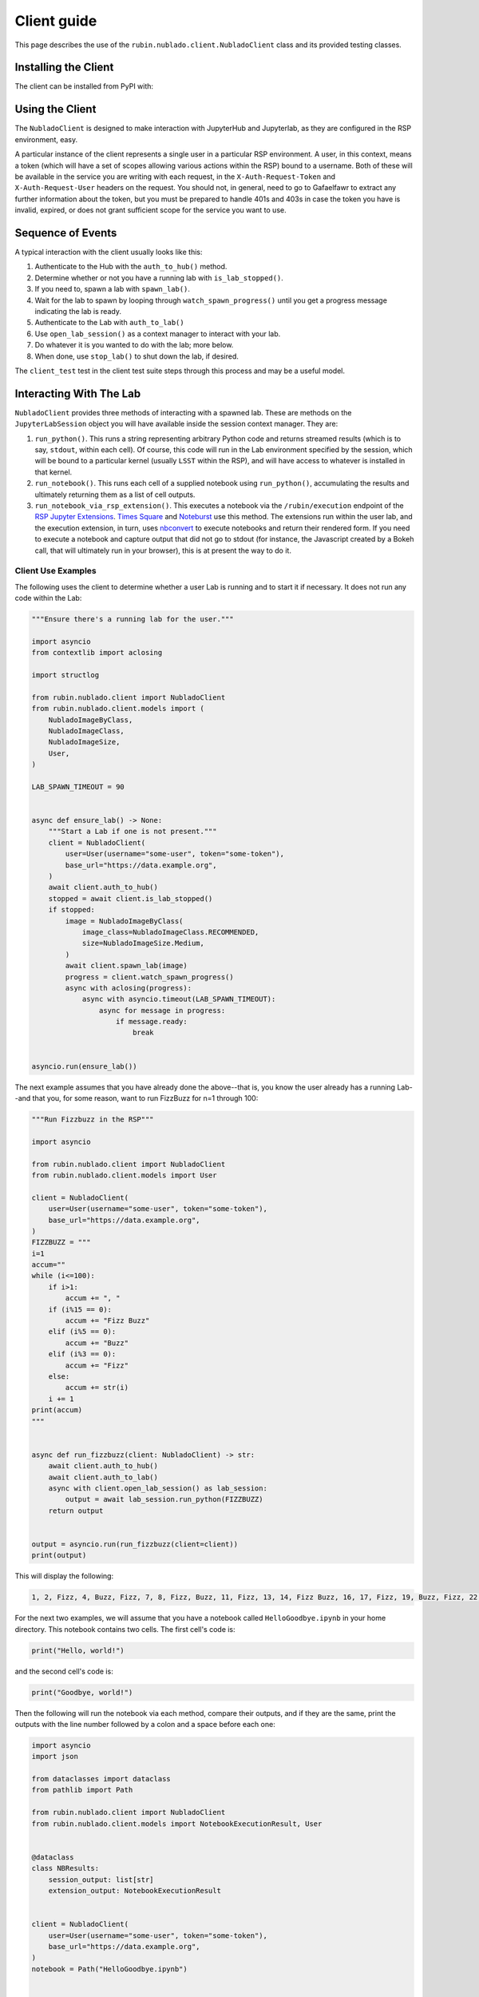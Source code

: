############
Client guide
############

This page describes the use of the ``rubin.nublado.client.NubladoClient`` class and its provided testing classes.

Installing the Client
=====================

The client can be installed from PyPI with:

.. prompt:: bash

   pip install rubin-nublado-client

.. _client-usage:

Using the Client
================

The ``NubladoClient`` is designed to make interaction with JupyterHub and Jupyterlab, as they are configured in the RSP environment, easy.

A particular instance of the client represents a single user in a particular RSP environment.
A user, in this context, means a token (which will have a set of scopes allowing various actions within the RSP) bound to a username.
Both of these will be available in the service you are writing with each request, in the ``X-Auth-Request-Token`` and ``X-Auth-Request-User`` headers on the request.
You should not, in general, need to go to Gafaelfawr to extract any further information about the token, but you must be prepared to handle 401s and 403s in case the token you have is invalid, expired, or does not grant sufficient scope for the service you want to use.

Sequence of Events
==================

A typical interaction with the client usually looks like this:

#. Authenticate to the Hub with the ``auth_to_hub()`` method.
#. Determine whether or not you have a running lab with ``is_lab_stopped()``.
#. If you need to, spawn a lab with ``spawn_lab()``.
#. Wait for the lab to spawn by looping through ``watch_spawn_progress()`` until you get a progress message indicating the lab is ready.
#. Authenticate to the Lab with ``auth_to_lab()``
#. Use ``open_lab_session()`` as a context manager to interact with your lab.
#. Do whatever it is you wanted to do with the lab; more below.
#. When done, use ``stop_lab()`` to shut down the lab, if desired.

The ``client_test`` test in the client test suite steps through this process and may be a useful model.

.. _lab-interaction:

Interacting With The Lab
========================

``NubladoClient`` provides three methods of interacting with a spawned lab.  These are methods on the ``JupyterLabSession`` object you will have available inside the session context manager.  They are:

#. ``run_python()``.  This runs a string representing arbitrary Python code and returns streamed results (which is to say, ``stdout``, within each cell).  Of course, this code will run in the Lab environment specified by the session, which will be bound to a particular kernel (usually ``LSST`` within the RSP), and will have access to whatever is installed in that kernel.
#. ``run_notebook()``.  This runs each cell of a supplied notebook using ``run_python()``, accumulating the results and ultimately returning them as a list of cell outputs.
#.  ``run_notebook_via_rsp_extension()``.   This executes a notebook via the ``/rubin/execution`` endpoint of the  `RSP Jupyter Extensions <https://github.com/lsst-sqre/rsp-jupyter-extensions>`__.  `Times Square <https://times-square.lsst.io>`__ and `Noteburst <https://noteburst.lsst.io>`__ use this method. The extensions run within the user lab, and the execution extension, in turn, uses `nbconvert <https://nbconvert.readthedocs.io/en/latest/>`__ to execute notebooks and return their rendered form.  If you need to execute a notebook and capture output that did not go to stdout (for instance, the Javascript created by a Bokeh call, that will ultimately run in your browser), this is at present the way to do it.

.. client-use-examples:

Client Use Examples
-------------------

The following uses the client to determine whether a user Lab is
running and to start it if necessary.  It does not run any code within
the Lab:

.. code-block:: python

    """Ensure there's a running lab for the user."""

    import asyncio
    from contextlib import aclosing

    import structlog

    from rubin.nublado.client import NubladoClient
    from rubin.nublado.client.models import (
        NubladoImageByClass,
        NubladoImageClass,
        NubladoImageSize,
        User,
    )

    LAB_SPAWN_TIMEOUT = 90


    async def ensure_lab() -> None:
        """Start a Lab if one is not present."""
        client = NubladoClient(
            user=User(username="some-user", token="some-token"),
            base_url="https://data.example.org",
        )
        await client.auth_to_hub()
        stopped = await client.is_lab_stopped()
        if stopped:
            image = NubladoImageByClass(
                image_class=NubladoImageClass.RECOMMENDED,
                size=NubladoImageSize.Medium,
            )
            await client.spawn_lab(image)
            progress = client.watch_spawn_progress()
            async with aclosing(progress):
                async with asyncio.timeout(LAB_SPAWN_TIMEOUT):
                    async for message in progress:
                        if message.ready:
                            break


    asyncio.run(ensure_lab())

The next example assumes that you have already done the above--that is, you know the user already has a running Lab--and that you, for some reason, want to run FizzBuzz for n=1 through 100:

.. code-block:: python

    """Run Fizzbuzz in the RSP"""

    import asyncio

    from rubin.nublado.client import NubladoClient
    from rubin.nublado.client.models import User

    client = NubladoClient(
        user=User(username="some-user", token="some-token"),
        base_url="https://data.example.org",
    )
    FIZZBUZZ = """
    i=1
    accum=""
    while (i<=100):
        if i>1:
            accum += ", "
        if (i%15 == 0):
            accum += "Fizz Buzz"
        elif (i%5 == 0):
            accum += "Buzz"
        elif (i%3 == 0):
            accum += "Fizz"
        else:
            accum += str(i)
        i += 1
    print(accum)
    """


    async def run_fizzbuzz(client: NubladoClient) -> str:
        await client.auth_to_hub()
        await client.auth_to_lab()
        async with client.open_lab_session() as lab_session:
            output = await lab_session.run_python(FIZZBUZZ)
        return output


    output = asyncio.run(run_fizzbuzz(client=client))
    print(output)

This will display the following:

.. code-block:: text

    1, 2, Fizz, 4, Buzz, Fizz, 7, 8, Fizz, Buzz, 11, Fizz, 13, 14, Fizz Buzz, 16, 17, Fizz, 19, Buzz, Fizz, 22, 23, Fizz, Buzz, 26, Fizz, 28, 29, Fizz Buzz, 31, 32, Fizz, 34, Buzz, Fizz, 37, 38, Fizz, Buzz, 41, Fizz, 43, 44, Fizz Buzz, 46, 47, Fizz, 49, Buzz, Fizz, 52, 53, Fizz, Buzz, 56, Fizz, 58, 59, Fizz Buzz, 61, 62, Fizz, 64, Buzz, Fizz, 67, 68, Fizz, Buzz, 71, Fizz, 73, 74, Fizz Buzz, 76, 77, Fizz, 79, Buzz, Fizz, 82, 83, Fizz, Buzz, 86, Fizz, 88, 89, Fizz Buzz, 91, 92, Fizz, 94, Buzz, Fizz, 97, 98, Fizz, Buzz

For the next two examples, we will assume that you have a notebook called ``HelloGoodbye.ipynb`` in your home directory.  This notebook contains two cells.  The first cell's code is:

.. code-block:: python

    print("Hello, world!")

and the second cell's code is:

.. code-block:: python

    print("Goodbye, world!")

Then the following will run the notebook via each method, compare their outputs, and if they are the same, print the outputs with the line number followed by a colon and a space before each one:

.. code-block:: python

    import asyncio
    import json

    from dataclasses import dataclass
    from pathlib import Path

    from rubin.nublado.client import NubladoClient
    from rubin.nublado.client.models import NotebookExecutionResult, User


    @dataclass
    class NBResults:
        session_output: list[str]
        extension_output: NotebookExecutionResult


    client = NubladoClient(
        user=User(username="some-user", token="some-token"),
        base_url="https://data.example.org",
    )
    notebook = Path("HelloGoodbye.ipynb")


    async def run_notebook_both_ways(
        client: NubladoClient, notebook: Path
    ) -> NBResults:
        await client.auth_to_hub()
        await client.auth_to_lab()
        async with client.open_lab_session() as lab_session:
            session_output = await lab_session.run_notebook(notebook)
            extension_output = await lab_session.run_notebook_via_rsp_extension(
                path=notebook
            )
        return NBResults(
            session_output=session_output, extension_output=extension_output
        )


    output = asyncio.run(run_notebook_both_ways(client=client, notebook=notebook))
    obj = json.loads(output.extension_output.notebook)
    cells = obj["cells"]
    # Check that the output is the same from both methods.  We have to do a
    # lot of work to pull the streaming output out of the cell.
    outputs_from_extension: list[str] = []
    for cell in cells:
        if (
            "cell_type" in cell
            and cell["cell_type"] == "code"
            and "outputs" in cell
            and cell["outputs"]
        ):
            cell_outputs = cell["outputs"]
            for outp in cell_outputs:
                if (
                    "output_type" in outp
                    and outp["output_type"] == "stream"
                    and "name" in outp
                    and outp["name"] == "stdout"
                    and "text" in outp
                    and outp["text"]
                ):
                    text_list = outp["text"]
                    for text in text_list:
                        if text:
                            outputs_from_extension.append(text)

    if outputs_from_extension == output.session_output:
        for count, line in enumerate(output.session_output):
            print(f"{count+1}: {line.strip()}")

This yields:

.. code-block:: text

    1: Hello, World!
    2: Goodbye, World!


.. _mocks-and-testing:

Mocks and Testing
=================

In the module ``rubin.nublado.client.testing`` you will find the ``MockJupyter`` class.
This provides a simulation of the RSP Nublado Hub/Proxy/Controller environment, as well as a partial simulation of the Labs it spawns.
The reason you would use this is to be able to meaningfully test your service without having to test against a live RSP or spin up your own RSP to test the service against.
Although there are quite a few additional classes within the module, ``MockJupyter`` should be the only one you need directly, except to set up the test fixture.

Creating the Jupyter Mock Test Fixture
--------------------------------------

The ``rubin.nublado.client.testing.MockJupyter`` class is fundamentally an instance of the ``respx`` class (used for testing ``httpx`` services), with a websocket emulator patched into it.

It depends on two other fixtures: ``environment_url`` is a string, representing the base URL of the RSP environment, and ``filesystem`` is a ``pathlib.Path`` representing the home directory of the user the ``NubladoClient`` is running as.  These collectively look like:

.. code-block:: python

    from collections.abc import AsyncGenerator, Iterator
    from contextlib import asynccontextmanager
    from pathlib import Path
    from unittest.mock import patch

    import pytest
    import respx
    import websockets

    from nublado.rubin.client.testing import (
        MockJupyter,
        MockJupyterWebSocket,
        mock_jupyter,
        mock_jupyter_websocket,
    )


    @pytest.fixture
    def environment_url() -> str:
        return "https://data.example.org"


    @pytest.fixture
    def test_filesystem() -> Iterator[Path]:
        with TemporaryDirectory() as td:
            # Do whatever you need to do in order to set up the home
            # directory contents here
            yield Path(td)


    @pytest.fixture
    def jupyter(
        respx_mock: respx.Router,
        environment_url: str,
        test_filesystem: Path,
    ) -> Iterator[MockJupyter]:
        """Mock out JupyterHub and Jupyter labs."""
        jupyter_mock = mock_jupyter(
            respx_mock,
            base_url=environment_url,
            user_dir=test_filesystem,
        )

        # respx has no mechanism to mock aconnect_ws, so we have to do it
        # ourselves.
        @asynccontextmanager
        async def mock_connect(
            url: str,
            extra_headers: dict[str, str],
            max_size: int | None,
            open_timeout: int,
        ) -> AsyncGenerator[MockJupyterWebSocket, None]:
            yield mock_jupyter_websocket(url, extra_headers, jupyter_mock)

        with patch(websockets, "connect") as mock:
            mock.side_effect = mock_connect
            yield jupyter_mock


Once you've done all that, all you will need to do is supply the test
fixture ``jupyter`` to your unit tests along with a client to communicate with it.

The client is much simpler.
The only special things you need to do with the ``NubladoClient`` are to configure it with the same environment URL your mock Jupyter has, and give it ``X-Auth-Request-User`` and ``X-Auth-Request-Token`` headers that, in real life, would come in via ``GafaelfawrIngress``.
It will make all its usual HTTP calls, which will be intercepted by the ``jupyter`` test fixture and responded to appropriately.


Mocking Payloads
----------------

The Python code being used as a client payload is expected, in the wild, to run within an RSP kernel; usually the ``LSST`` kernel, which is extremely heavyweight and has a great many features not found in a vanilla Python installation.

The ``MockJupyter`` class contains a pair of methods that enable the user to register code or notebook contents with the mock, and if the mock sees those things as execution payloads, it will reply with the registered results rather than trying to actually execute them.

These methods are ``register_python_result()`` and ``register_extension_result()``.
The first is used for mocking ``run_python()`` and ``run_notebook()``, and the second for mocking ``run_notebook_via_rsp_extension()``.
For any case involving Python that uses modules outside the standard library, use the ``register`` methods to pre-load appropriate replies for that code.

These are generally the only two methods of ``MockJupyter`` that the service developer should use directly.
All tests should then interact with the mock Jupyter service through ``NubladoClient``, possibly with execution output mocked via registration.
